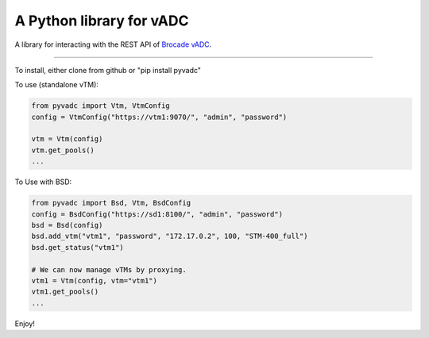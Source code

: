 
A Python library for vADC
=========================

A library for interacting with the REST API of `Brocade vADC <http://www.brocade.com/vadc>`_.

----

To install, either clone from github or "pip install pyvadc"

To use (standalone vTM):

.. code-block:: python

   from pyvadc import Vtm, VtmConfig
   config = VtmConfig("https://vtm1:9070/", "admin", "password")

   vtm = Vtm(config)
   vtm.get_pools()
   ...

To Use with BSD:

.. code-block:: python

   from pyvadc import Bsd, Vtm, BsdConfig
   config = BsdConfig("https://sd1:8100/", "admin", "password")
   bsd = Bsd(config)
   bsd.add_vtm("vtm1", "password", "172.17.0.2", 100, "STM-400_full")
   bsd.get_status("vtm1")

   # We can now manage vTMs by proxying.
   vtm1 = Vtm(config, vtm="vtm1")
   vtm1.get_pools()
   ...

Enjoy!
